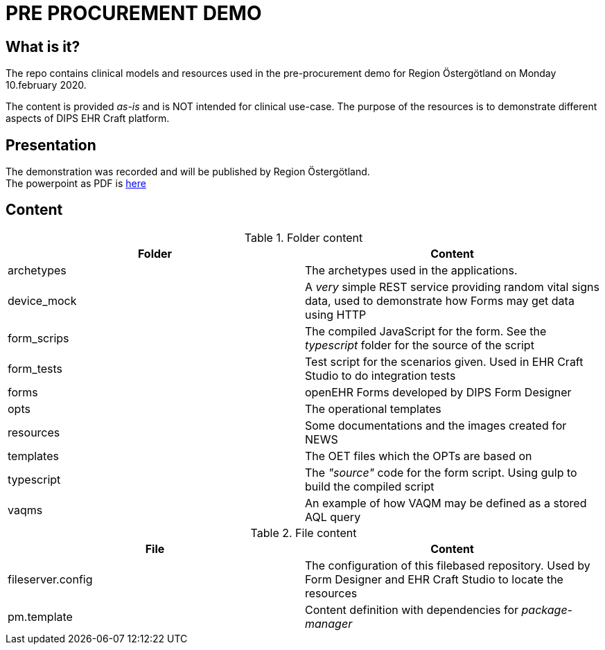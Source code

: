 = PRE PROCUREMENT DEMO 

== What is it? 
The repo contains clinical models and resources used in the pre-procurement demo for Region Östergötland on Monday 10.february 2020. 

The content is provided _as-is_ and is NOT intended for clinical use-case. The purpose of the resources is to demonstrate different aspects of DIPS EHR Craft platform. 

== Presentation 
The demonstration was recorded and will be published by Region Östergötland. +
 The powerpoint as PDF is https://github.com/DIPSAS/ehrcraft-pre-procurement-demo/blob/master/resources/2020.02.10-DIPS_PreProcurement_Demo.pdf[here]

== Content
.Folder content
[options="header"]
|====
|Folder | Content 
|archetypes| The archetypes used in the applications. 
|device_mock|A _very_ simple REST service providing random vital signs data, used to demonstrate how Forms may get data using HTTP 
|form_scrips|The compiled JavaScript for the form. See the _typescript_ folder for the source of the script
|form_tests |Test script for the scenarios given. Used in EHR Craft Studio to do integration tests 
|forms | openEHR Forms developed by DIPS Form Designer 
|opts | The operational templates 
|resources | Some documentations and the images created for NEWS 
|templates | The OET files which the OPTs are based on 
|typescript| The _"source"_ code for the form script. Using gulp to build the compiled script 
|vaqms | An example of how VAQM may be defined as a stored AQL query 
|====

.File content 
[options="header"]
|====
|File | Content 
|fileserver.config | The configuration of this filebased repository. Used by Form Designer and EHR Craft Studio to locate the resources 
|pm.template | Content definition with dependencies for _package-manager_ 
|====